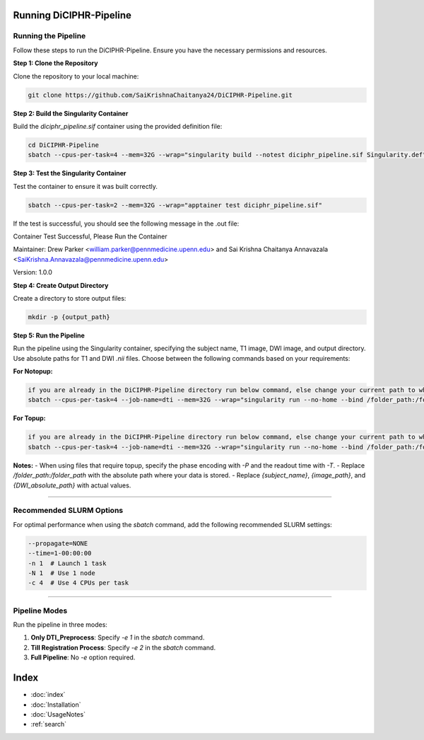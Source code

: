 Running DiCIPHR-Pipeline
========================

Running the Pipeline
--------------------

Follow these steps to run the DiCIPHR-Pipeline. Ensure you have the necessary permissions and resources.

**Step 1: Clone the Repository**

Clone the repository to your local machine:

.. code-block:: bash

    git clone https://github.com/SaiKrishnaChaitanya24/DiCIPHR-Pipeline.git

**Step 2: Build the Singularity Container**

Build the `diciphr_pipeline.sif` container using the provided definition file:

.. code-block:: bash

    cd DiCIPHR-Pipeline
    sbatch --cpus-per-task=4 --mem=32G --wrap="singularity build --notest diciphr_pipeline.sif Singularity.def"

**Step 3: Test the Singularity Container**

Test the container to ensure it was built correctly. 

.. code-block:: bash

    sbatch --cpus-per-task=2 --mem=32G --wrap="apptainer test diciphr_pipeline.sif"

If the test is successful, you should see the following message in the .out file:

Container Test Successful, Please Run the Container

Maintainer: Drew Parker <william.parker@pennmedicine.upenn.edu> and Sai Krishna Chaitanya Annavazala <SaiKrishna.Annavazala@pennmedicine.upenn.edu>

Version: 1.0.0


**Step 4: Create Output Directory**

Create a directory to store output files:

.. code-block:: bash

    mkdir -p {output_path}

**Step 5: Run the Pipeline**

Run the pipeline using the Singularity container, specifying the subject name, T1 image, DWI image, and output directory. Use absolute paths for T1 and DWI `.nii` files. Choose between the following commands based on your requirements:

**For Notopup:**

.. code-block:: bash

    if you are already in the DiCIPHR-Pipeline directory run below command, else change your current path to where DiCIPHR-Pipeline directory is and run the below command
    sbatch --cpus-per-task=4 --job-name=dti --mem=32G --wrap="singularity run --no-home --bind /folder_path:/folder_path --bind {output_path}:/output diciphr_pipeline.sif -s {subject_name} -i {image_path} -d {DWI_absolute_path} -o /output"

**For Topup:**

.. code-block:: bash

    if you are already in the DiCIPHR-Pipeline directory run below command, else change your current path to where DiCIPHR-Pipeline directory is and run the below command
    sbatch --cpus-per-task=4 --job-name=dti --mem=32G --wrap="singularity run --no-home --bind /folder_path:/folder_path --bind {output_path}:/output diciphr_pipeline.sif -s {subject_name} -i {image_path} -d {DWI_absolute_path} -o /output -t {topup file} -P {Phase Encoding} -T {Readout Time}"

**Notes:**
- When using files that require topup, specify the phase encoding with `-P` and the readout time with `-T`.
- Replace `/folder_path:/folder_path` with the absolute path where your data is stored.
- Replace `{subject_name}`, `{image_path}`, and `{DWI_absolute_path}` with actual values.

--------------------

Recommended SLURM Options
------------------------

For optimal performance when using the `sbatch` command, add the following recommended SLURM settings:

.. code-block:: bash

    --propagate=NONE
    --time=1-00:00:00  
    -n 1  # Launch 1 task
    -N 1  # Use 1 node
    -c 4  # Use 4 CPUs per task

--------------------

Pipeline Modes
--------------

Run the pipeline in three modes:

1. **Only DTI_Preprocess**: Specify `-e 1` in the `sbatch` command.
2. **Till Registration Process**: Specify `-e 2` in the `sbatch` command.
3. **Full Pipeline**: No `-e` option required.

Index
==================

* :doc:`index`
* :doc:`Installation`
* :doc:`UsageNotes`
* :ref:`search`
